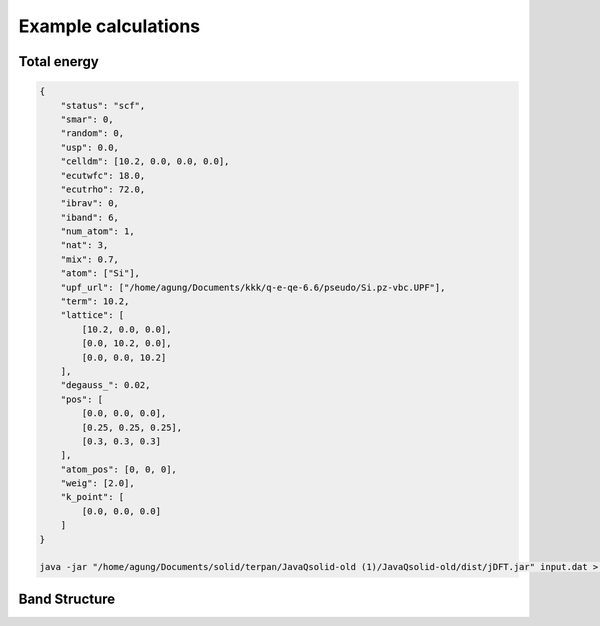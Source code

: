Example calculations
====================

Total energy
------------
..  code-block:: console

    {
        "status": "scf",
        "smar": 0,
        "random": 0,
        "usp": 0.0,
        "celldm": [10.2, 0.0, 0.0, 0.0],
        "ecutwfc": 18.0,
        "ecutrho": 72.0,
        "ibrav": 0,
        "iband": 6,
        "num_atom": 1,
        "nat": 3,
        "mix": 0.7,
        "atom": ["Si"],
        "upf_url": ["/home/agung/Documents/kkk/q-e-qe-6.6/pseudo/Si.pz-vbc.UPF"],
        "term": 10.2,
        "lattice": [
            [10.2, 0.0, 0.0],
            [0.0, 10.2, 0.0],
            [0.0, 0.0, 10.2]
        ],
        "degauss_": 0.02,
        "pos": [
            [0.0, 0.0, 0.0],
            [0.25, 0.25, 0.25],
            [0.3, 0.3, 0.3]
        ],
        "atom_pos": [0, 0, 0],
        "weig": [2.0],
        "k_point": [
            [0.0, 0.0, 0.0]
        ]
    }

    java -jar "/home/agung/Documents/solid/terpan/JavaQsolid-old (1)/JavaQsolid-old/dist/jDFT.jar" input.dat > out.dat
     

Band Structure
--------------
..  code-block:: console
    {
        "status": "nscf",
        "smar": 0,
        "random": 0,
        "usp": 0.0,
        "celldm": [10.2, 0.0, 0.0, 0.0],
        "ecutwfc": 18.0,
        "ecutrho": 72.0,
        "ibrav": 0,
        "iband": 6,
        "num_atom": 1,
        "nat": 3,
        "mix": 0.7,
        "atom": ["Si"],
        "upf_url": ["/home/agung/Documents/kkk/q-e-qe-6.6/pseudo/Si.pz-vbc.UPF"],
        "term": 10.2,
        "lattice": [
            [10.2, 0.0, 0.0],
            [0.0, 10.2, 0.0],
            [0.0, 0.0, 10.2]
        ],
        "degauss_": 0.02,
        "pos": [
            [0.0, 0.0, 0.0],
            [0.25, 0.25, 0.25],
            [0.3, 0.3, 0.3]
        ],
        "atom_pos": [0, 0, 0],
        "weig": [0.07407407407407407, 0.07407407407407407, 0.07407407407407407, 0.07407407407407407, 0.07407407407407407, 0.07407407407407407, 0.07407407407407407, 0.07407407407407407, 0.07407407407407407, 0.07407407407407407, 0.07407407407407407, 0.07407407407407407, 0.07407407407407407, 0.07407407407407407, 0.07407407407407407, 0.07407407407407407, 0.07407407407407407, 0.07407407407407407, 0.07407407407407407, 0.07407407407407407, 0.07407407407407407, 0.07407407407407407, 0.07407407407407407, 0.07407407407407407, 0.07407407407407407, 0.07407407407407407, 0.07407407407407407],
        "k_point": [
            [-1.0, 0.5, 0.0],
            [-0.9667, 0.4833, 0.0],
            [-0.9333, 0.4667, 0.0],
            [-0.9, 0.45, 0.0],
            [-0.8667, 0.4333, 0.0],
            [-0.8333, 0.4167, 0.0],
            [-0.8, 0.4, 0.0],
            [-0.7667, 0.3833, 0.0],
            [-0.7333, 0.3667, 0.0],
            [-0.7, 0.35, 0.0],
            [-0.6667, 0.3333, 0.0],
            [-0.6333, 0.3167, 0.0],
            [-0.6, 0.3, 0.0],
            [-0.5667, 0.2833, 0.0],
            [-0.5333, 0.2667, 0.0],
            [-0.5, 0.25, 0.0],
            [-0.4667, 0.2333, 0.0],
            [-0.4333, 0.2167, 0.0],
            [-0.4, 0.2, 0.0],
            [-0.3667, 0.1833, 0.0],
            [-0.3333, 0.1667, 0.0],
            [-0.3, 0.15, 0.0],
            [-0.2667, 0.1333, 0.0],
            [-0.2333, 0.1167, 0.0],
            [-0.2, 0.1, 0.0],
            [-0.1667, 0.0833, 0.0],
            [-0.1333, 0.0667, 0.0]
        ]
    }

    java -jar "/home/agung/Documents/solid/terpan/JavaQsolid-old (1)/JavaQsolid-old/dist/jDFT.jar" input.dat > out.dat
     
